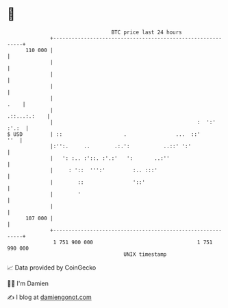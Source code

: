 * 👋

#+begin_example
                                     BTC price last 24 hours                    
                 +------------------------------------------------------------+ 
         110 000 |                                                            | 
                 |                                                            | 
                 |                                                            | 
                 |                                                            | 
                 |                                                       .    | 
                 |                                               .::...:.:    | 
                 |                                               :  ':' :'.:  | 
   $ USD         | ::                    .                ...  ::'        ''  | 
                 |:'':.     ..        .:.':           ..::' ':'               | 
                 |   ': :.. :'::. :'.:'   ':       ..:''                      | 
                 |     : '::  ''':'         :.. :::'                          | 
                 |        ::                '::'                              | 
                 |        '                                                   | 
                 |                                                            | 
         107 000 |                                                            | 
                 +------------------------------------------------------------+ 
                  1 751 900 000                                  1 751 990 000  
                                         UNIX timestamp                         
#+end_example
📈 Data provided by CoinGecko

🧑‍💻 I'm Damien

✍️ I blog at [[https://www.damiengonot.com][damiengonot.com]]
